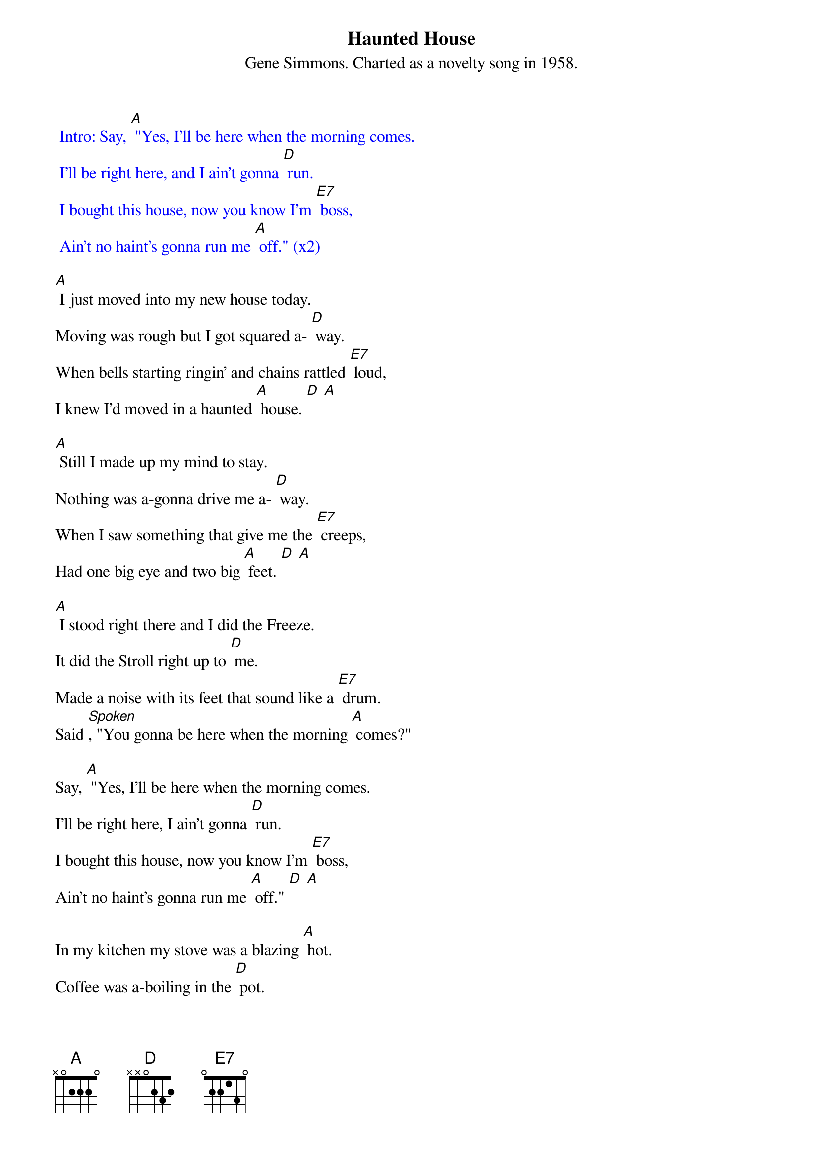 {t: Haunted House}
{st: Gene Simmons. Charted as a novelty song in 1958.}

{textcolour: blue}
 Intro: Say, [A] "Yes, I'll be here when the morning comes.
 I'll be right here, and I ain't gonna [D] run.
 I bought this house, now you know I'm [E7] boss,
 Ain't no haint's gonna run me [A] off." (x2)
{textcolour}

[A] I just moved into my new house today.
Moving was rough but I got squared a- [D] way.
When bells starting ringin' and chains rattled [E7] loud,
I knew I'd moved in a haunted [A] house. [D] [A]

[A] Still I made up my mind to stay.
Nothing was a-gonna drive me a- [D] way.
When I saw something that give me the [E7] creeps,
Had one big eye and two big [A] feet. [D] [A]

[A] I stood right there and I did the Freeze.
It did the Stroll right up to [D] me.
Made a noise with its feet that sound like a [E7] drum.
Said [Spoken], "You gonna be here when the morning [A] comes?"

Say, [A] "Yes, I'll be here when the morning comes.
I'll be right here, I ain't gonna [D] run.
I bought this house, now you know I'm [E7] boss,
Ain't no haint's gonna run me [A] off." [D] [A]

In my kitchen my stove was a blazing [A] hot.
Coffee was a-boiling in the [D] pot.
Grease had melted in my [E7] pan.
I had a hunk of meat in my [A] hand. [D] [A]

[A] From out of space there sat a man,
On the hot stove with the pots and [D] pans.
"Say that's hot!" I began to [E7] shout.
He drank the hot coffee right from the [A] spout. [D] [A]

He ate the raw meat right from my [A] hand.
Drank the hot grease from the frying [D] pan.
And he said to me, [Spoken] "You better [E7] run, and don't be here
When the morning [A] comes."

{textcolour: blue}
 Interlude: Say, [A] "Yes, I'll be here when the morning comes.
 I'll be right here, and I ain't gonna [D] run.
 I bought this house, now you know I'm [E7] boss,
 Ain't no haint's gonna run me [A] off." [D] [A]
{textcolour}

Say, [A] "Yes, I'll be here when the morning comes.
I'll be right here, and I ain't gonna [D] run.
I bought this house, now you know I'm [E7] boss,
Ain't no haint's gonna run me [A] off." [D] [A]
(x2)

